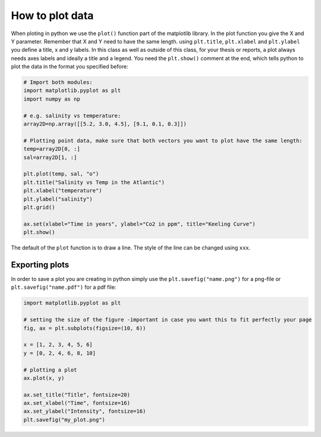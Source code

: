 How to plot data
================

When ploting in python we use the ``plot()`` function part of the matplotlib library. In the plot function you give the
X and Y parameter. Remember that X and Y need to have the same length. using ``plt.title``, ``plt.xlabel`` and ``plt.ylabel``
you define a title, x and y labels. In this class as well as outside of this class, for your thesis or reports, a
plot always needs axes labels and ideally a title and a legend. You need the ``plt.show()`` comment at the
end, which tells python to plot the data in the format you specified before:

.. code-block:: python

    # Import both modules:
    import matplotlib.pyplot as plt
    import numpy as np

    # e.g. salinity vs temperature:
    array2D=np.array([[5.2, 3.0, 4.5], [9.1, 0.1, 0.3]])

    # Plotting point data, make sure that both vectors you want to plot have the same length:
    temp=array2D[0, :]
    sal=array2D[1, :]

    plt.plot(temp, sal, "o")
    plt.title("Salinity vs Temp in the Atlantic")
    plt.xlabel("temperature")
    plt.ylabel("salinity")
    plt.grid()

    ax.set(xlabel="Time in years", ylabel="Co2 in ppm", title="Keeling Curve")
    plt.show()



The default of the ``plot`` function is to draw a line. The style of the line can be changed using ``xxx``.


Exporting plots
---------------

In order to save a plot you are creating in python simply use the ``plt.savefig("name.png")`` for a png-file or ``plt.savefig("name.pdf")``
for a pdf file:

.. code-block:: python

    import matplotlib.pyplot as plt

    # setting the size of the figure -important in case you want this to fit perfectly your page
    fig, ax = plt.subplots(figsize=(10, 6))

    x = [1, 2, 3, 4, 5, 6]
    y = [0, 2, 4, 6, 8, 10]

    # plotting a plot
    ax.plot(x, y)

    ax.set_title("Title", fontsize=20)
    ax.set_xlabel("Time", fontsize=16)
    ax.set_ylabel("Intensity", fontsize=16)
    plt.savefig("my_plot.png")

